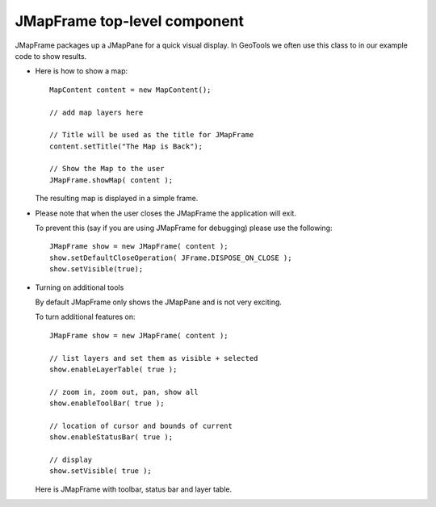 JMapFrame top-level component
-----------------------------

JMapFrame packages up a JMapPane for a quick visual display. In GeoTools we often use this class to in our example code to show results.

* Here is how to show a map::
    
    MapContent content = new MapContent();
    
    // add map layers here
    
    // Title will be used as the title for JMapFrame
    content.setTitle("The Map is Back");
    
    // Show the Map to the user
    JMapFrame.showMap( content );
  
  The resulting map is displayed in a simple frame.
  
  
  .. image:: /images/jmapframe1.jpg
     :scale: 60

* Please note that when the user closes the JMapFrame the application will exit.
  
  To prevent this (say if you are using JMapFrame for debugging) please use the
  following::
    
    JMapFrame show = new JMapFrame( content );
    show.setDefaultCloseOperation( JFrame.DISPOSE_ON_CLOSE );
    show.setVisible(true);

* Turning on additional tools
  
  By default JMapFrame only shows the JMapPane and is not very exciting.
  
  To turn additional features on::
    
    JMapFrame show = new JMapFrame( content );
    
    // list layers and set them as visible + selected
    show.enableLayerTable( true );  
    
    // zoom in, zoom out, pan, show all
    show.enableToolBar( true ); 
    
    // location of cursor and bounds of current 
    show.enableStatusBar( true ); 
    
    // display
    show.setVisible( true );
  
  Here is JMapFrame with toolbar, status bar and layer table.
  
  .. image:: /images/jmapframe2.jpg
     :scale: 60

